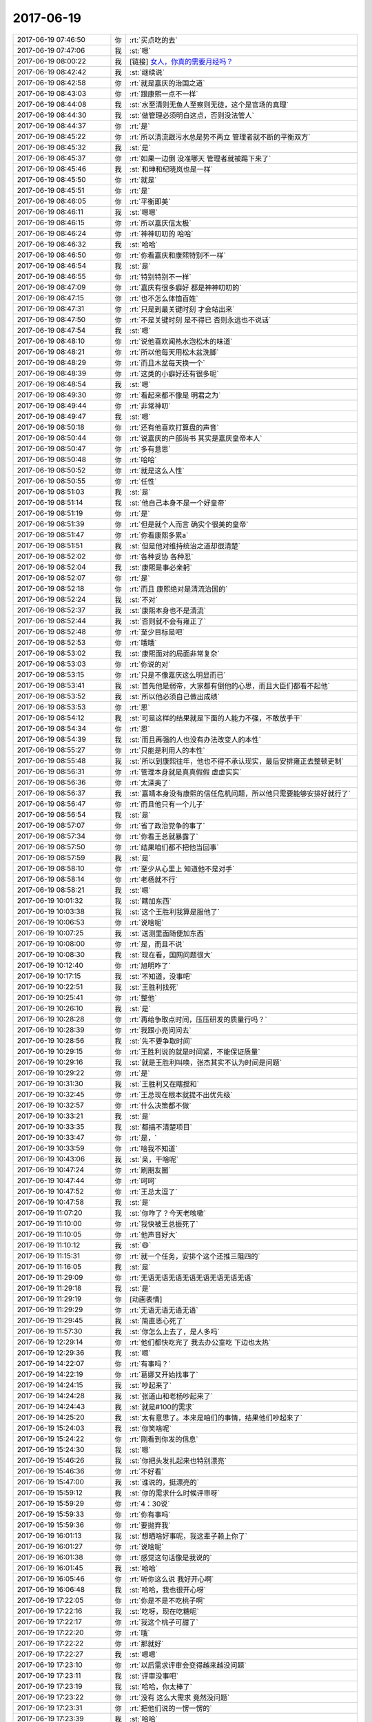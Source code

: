 2017-06-19
-------------

.. list-table::
   :widths: 25, 1, 60

   * - 2017-06-19 07:46:50
     - 你
     - :rt:`买点吃的去`
   * - 2017-06-19 07:47:06
     - 我
     - :st:`嗯`
   * - 2017-06-19 08:00:22
     - 我
     - [链接] `女人，你真的需要月经吗？ <http://mp.weixin.qq.com/s?__biz=MzI3ODQyNjE3NA==&mid=2247485211&idx=1&sn=cf3623be7633418f7b3a3f973355eb56&chksm=eb56604adc21e95cddfa5672302479ffbc39843fe3e957ea14c4764963d61ecd15f05dce40c7&mpshare=1&scene=1&srcid=0618BFA70L6q64MJFRKHYdD5#rd>`_
   * - 2017-06-19 08:42:42
     - 我
     - :st:`继续说`
   * - 2017-06-19 08:42:58
     - 你
     - :rt:`就是嘉庆的治国之道`
   * - 2017-06-19 08:43:03
     - 你
     - :rt:`跟康熙一点不一样`
   * - 2017-06-19 08:44:08
     - 我
     - :st:`水至清则无鱼人至察则无徒，这个是官场的真理`
   * - 2017-06-19 08:44:30
     - 我
     - :st:`做管理必须明白这点，否则没法管人`
   * - 2017-06-19 08:44:37
     - 你
     - :rt:`是`
   * - 2017-06-19 08:45:22
     - 你
     - :rt:`所以清流跟污水总是势不两立 管理者就不断的平衡双方`
   * - 2017-06-19 08:45:32
     - 我
     - :st:`是`
   * - 2017-06-19 08:45:37
     - 你
     - :rt:`如果一边倒 没准哪天 管理者就被踢下来了`
   * - 2017-06-19 08:45:46
     - 我
     - :st:`和珅和纪晓岚也是一样`
   * - 2017-06-19 08:45:50
     - 你
     - :rt:`就是`
   * - 2017-06-19 08:45:51
     - 你
     - :rt:`是`
   * - 2017-06-19 08:46:05
     - 你
     - :rt:`平衡即美`
   * - 2017-06-19 08:46:11
     - 我
     - :st:`嗯嗯`
   * - 2017-06-19 08:46:15
     - 你
     - :rt:`所以嘉庆信太极`
   * - 2017-06-19 08:46:24
     - 你
     - :rt:`神神叨叨的 哈哈`
   * - 2017-06-19 08:46:32
     - 我
     - :st:`哈哈`
   * - 2017-06-19 08:46:50
     - 你
     - :rt:`你看嘉庆和康熙特别不一样`
   * - 2017-06-19 08:46:54
     - 我
     - :st:`是`
   * - 2017-06-19 08:46:55
     - 你
     - :rt:`特别特别不一样`
   * - 2017-06-19 08:47:09
     - 你
     - :rt:`嘉庆有很多癖好 都是神神叨叨的`
   * - 2017-06-19 08:47:15
     - 你
     - :rt:`也不怎么体恤百姓`
   * - 2017-06-19 08:47:31
     - 你
     - :rt:`只是到最关键时刻 才会站出来`
   * - 2017-06-19 08:47:50
     - 你
     - :rt:`不是关键时刻 是不得已 否则永远也不说话`
   * - 2017-06-19 08:47:54
     - 我
     - :st:`嗯`
   * - 2017-06-19 08:48:10
     - 你
     - :rt:`说他喜欢闻热水泡松木的味道`
   * - 2017-06-19 08:48:21
     - 你
     - :rt:`所以他每天用松木盆洗脚`
   * - 2017-06-19 08:48:29
     - 你
     - :rt:`而且木盆每天换一个`
   * - 2017-06-19 08:48:39
     - 你
     - :rt:`这类的小癖好还有很多呢`
   * - 2017-06-19 08:48:54
     - 我
     - :st:`嗯`
   * - 2017-06-19 08:49:30
     - 你
     - :rt:`看起来都不像是 明君之为`
   * - 2017-06-19 08:49:44
     - 你
     - :rt:`非常神叨`
   * - 2017-06-19 08:49:47
     - 我
     - :st:`嗯`
   * - 2017-06-19 08:50:18
     - 你
     - :rt:`还有他喜欢打算盘的声音`
   * - 2017-06-19 08:50:44
     - 你
     - :rt:`说嘉庆的户部尚书 其实是嘉庆皇帝本人`
   * - 2017-06-19 08:50:47
     - 你
     - :rt:`多有意思`
   * - 2017-06-19 08:50:48
     - 你
     - :rt:`哈哈`
   * - 2017-06-19 08:50:52
     - 你
     - :rt:`就是这么人性`
   * - 2017-06-19 08:50:55
     - 你
     - :rt:`任性`
   * - 2017-06-19 08:51:03
     - 我
     - :st:`是`
   * - 2017-06-19 08:51:14
     - 我
     - :st:`他自己本身不是一个好皇帝`
   * - 2017-06-19 08:51:19
     - 你
     - :rt:`是`
   * - 2017-06-19 08:51:39
     - 你
     - :rt:`但是就个人而言 确实个很美的皇帝`
   * - 2017-06-19 08:51:47
     - 你
     - :rt:`你看康熙多累a`
   * - 2017-06-19 08:51:51
     - 我
     - :st:`但是他对维持统治之道却很清楚`
   * - 2017-06-19 08:52:02
     - 你
     - :rt:`各种妥协 各种忍`
   * - 2017-06-19 08:52:04
     - 我
     - :st:`康熙是事必亲躬`
   * - 2017-06-19 08:52:07
     - 你
     - :rt:`是`
   * - 2017-06-19 08:52:18
     - 你
     - :rt:`而且 康熙绝对是清流治国的`
   * - 2017-06-19 08:52:24
     - 我
     - :st:`不对`
   * - 2017-06-19 08:52:37
     - 我
     - :st:`康熙本身也不是清流`
   * - 2017-06-19 08:52:44
     - 我
     - :st:`否则就不会有雍正了`
   * - 2017-06-19 08:52:48
     - 你
     - :rt:`至少目标是吧`
   * - 2017-06-19 08:52:53
     - 你
     - :rt:`哦哦`
   * - 2017-06-19 08:53:02
     - 我
     - :st:`康熙面对的局面非常复杂`
   * - 2017-06-19 08:53:03
     - 你
     - :rt:`你说的对`
   * - 2017-06-19 08:53:15
     - 你
     - :rt:`只是不像嘉庆这么明显而已`
   * - 2017-06-19 08:53:41
     - 我
     - :st:`首先他是弱帝，大家都有倒他的心思，而且大臣们都看不起他`
   * - 2017-06-19 08:53:52
     - 我
     - :st:`所以他必须自己做出成绩`
   * - 2017-06-19 08:53:53
     - 你
     - :rt:`恩`
   * - 2017-06-19 08:54:12
     - 我
     - :st:`可是这样的结果就是下面的人能力不强，不敢放手干`
   * - 2017-06-19 08:54:34
     - 你
     - :rt:`恩`
   * - 2017-06-19 08:54:39
     - 我
     - :st:`而且再强的人也没有办法改变人的本性`
   * - 2017-06-19 08:55:27
     - 你
     - :rt:`只能是利用人的本性`
   * - 2017-06-19 08:55:48
     - 我
     - :st:`所以到康熙往年，他也不得不承认现实，最后安排雍正去整顿吏制`
   * - 2017-06-19 08:56:31
     - 你
     - :rt:`管理本身就是真真假假 虚虚实实`
   * - 2017-06-19 08:56:36
     - 你
     - :rt:`太深奥了`
   * - 2017-06-19 08:56:37
     - 我
     - :st:`嘉靖本身没有康熙的信任危机问题，所以他只需要能够安排好就行了`
   * - 2017-06-19 08:56:47
     - 你
     - :rt:`而且他只有一个儿子`
   * - 2017-06-19 08:56:54
     - 我
     - :st:`是`
   * - 2017-06-19 08:57:07
     - 你
     - :rt:`省了政治党争的事了`
   * - 2017-06-19 08:57:34
     - 你
     - :rt:`你看王总就暴露了`
   * - 2017-06-19 08:57:50
     - 你
     - :rt:`结果咱们都不把他当回事`
   * - 2017-06-19 08:57:59
     - 我
     - :st:`是`
   * - 2017-06-19 08:58:10
     - 你
     - :rt:`至少从心里上 知道他不是对手`
   * - 2017-06-19 08:58:14
     - 你
     - :rt:`老杨就不行`
   * - 2017-06-19 08:58:21
     - 我
     - :st:`嗯`
   * - 2017-06-19 10:01:32
     - 我
     - :st:`瞎加东西`
   * - 2017-06-19 10:03:38
     - 我
     - :st:`这个王胜利我算是服他了`
   * - 2017-06-19 10:06:53
     - 你
     - :rt:`说啥呢`
   * - 2017-06-19 10:07:25
     - 我
     - :st:`送测里面随便加东西`
   * - 2017-06-19 10:08:00
     - 你
     - :rt:`是，而且不说`
   * - 2017-06-19 10:08:30
     - 我
     - :st:`现在看，国网问题很大`
   * - 2017-06-19 10:12:40
     - 你
     - :rt:`旭明咋了`
   * - 2017-06-19 10:17:15
     - 我
     - :st:`不知道，没事吧`
   * - 2017-06-19 10:22:51
     - 我
     - :st:`王胜利找死`
   * - 2017-06-19 10:25:41
     - 你
     - :rt:`整他`
   * - 2017-06-19 10:26:10
     - 我
     - :st:`是`
   * - 2017-06-19 10:28:28
     - 你
     - :rt:`再给争取点时间，压压研发的质量行吗？`
   * - 2017-06-19 10:28:39
     - 你
     - :rt:`我跟小亮问问去`
   * - 2017-06-19 10:28:56
     - 我
     - :st:`先不要争取时间`
   * - 2017-06-19 10:29:15
     - 你
     - :rt:`王胜利说的就是时间紧，不能保证质量`
   * - 2017-06-19 10:29:16
     - 我
     - :st:`就是王胜利叫唤，张杰其实不认为时间是问题`
   * - 2017-06-19 10:29:22
     - 你
     - :rt:`是`
   * - 2017-06-19 10:31:30
     - 我
     - :st:`王胜利又在瞎搅和`
   * - 2017-06-19 10:32:45
     - 你
     - :rt:`王总现在根本就提不出优先级`
   * - 2017-06-19 10:32:57
     - 你
     - :rt:`什么决策都不做`
   * - 2017-06-19 10:33:21
     - 我
     - :st:`是`
   * - 2017-06-19 10:33:35
     - 我
     - :st:`都搞不清楚项目`
   * - 2017-06-19 10:33:47
     - 你
     - :rt:`是，`
   * - 2017-06-19 10:33:59
     - 你
     - :rt:`啥我不知道`
   * - 2017-06-19 10:43:06
     - 我
     - :st:`亲，干啥呢`
   * - 2017-06-19 10:47:24
     - 你
     - :rt:`刷朋友圈`
   * - 2017-06-19 10:47:44
     - 你
     - :rt:`呵呵`
   * - 2017-06-19 10:47:52
     - 你
     - :rt:`王总太逗了`
   * - 2017-06-19 10:47:58
     - 我
     - :st:`是`
   * - 2017-06-19 11:07:20
     - 我
     - :st:`你咋了？今天老咳嗽`
   * - 2017-06-19 11:10:00
     - 你
     - :rt:`我快被王总振死了`
   * - 2017-06-19 11:10:05
     - 你
     - :rt:`他声音好大`
   * - 2017-06-19 11:10:12
     - 我
     - :st:`😄`
   * - 2017-06-19 11:15:31
     - 你
     - :rt:`就一个任务，安排个这个还推三阻四的`
   * - 2017-06-19 11:16:05
     - 我
     - :st:`是`
   * - 2017-06-19 11:29:09
     - 你
     - :rt:`无语无语无语无语无语无语无语无语`
   * - 2017-06-19 11:29:18
     - 我
     - :st:`是`
   * - 2017-06-19 11:29:19
     - 你
     - [动画表情]
   * - 2017-06-19 11:29:29
     - 你
     - :rt:`无语无语无语无语`
   * - 2017-06-19 11:29:45
     - 我
     - :st:`简直恶心死了`
   * - 2017-06-19 11:57:30
     - 我
     - :st:`你怎么上去了，是人多吗`
   * - 2017-06-19 12:29:14
     - 你
     - :rt:`他们都快吃完了 我去办公室吃 下边也太热`
   * - 2017-06-19 12:29:36
     - 我
     - :st:`嗯`
   * - 2017-06-19 14:22:07
     - 你
     - :rt:`有事吗？`
   * - 2017-06-19 14:22:19
     - 你
     - :rt:`葛娜又开始找事了`
   * - 2017-06-19 14:24:15
     - 我
     - :st:`吵起来了`
   * - 2017-06-19 14:24:28
     - 我
     - :st:`张道山和老杨吵起来了`
   * - 2017-06-19 14:24:43
     - 我
     - :st:`就是#100的需求`
   * - 2017-06-19 14:25:20
     - 我
     - :st:`太有意思了。本来是咱们的事情，结果他们吵起来了`
   * - 2017-06-19 15:24:03
     - 我
     - :st:`你笑啥呢`
   * - 2017-06-19 15:24:22
     - 你
     - :rt:`刚看到你发的信息`
   * - 2017-06-19 15:24:30
     - 我
     - :st:`嗯`
   * - 2017-06-19 15:46:26
     - 我
     - :st:`你把头发扎起来也特别漂亮`
   * - 2017-06-19 15:46:36
     - 你
     - :rt:`不好看`
   * - 2017-06-19 15:47:00
     - 我
     - :st:`谁说的，挺漂亮的`
   * - 2017-06-19 15:59:12
     - 我
     - :st:`你的需求什么时候评审呀`
   * - 2017-06-19 15:59:29
     - 你
     - :rt:`4：30说`
   * - 2017-06-19 15:59:33
     - 你
     - :rt:`你有事吗`
   * - 2017-06-19 15:59:36
     - 你
     - :rt:`要抛弃我`
   * - 2017-06-19 16:01:13
     - 我
     - :st:`想晒啥好事呢，我这辈子赖上你了`
   * - 2017-06-19 16:01:27
     - 你
     - :rt:`说啥呢`
   * - 2017-06-19 16:01:38
     - 你
     - :rt:`感觉这句话像是我说的`
   * - 2017-06-19 16:01:45
     - 我
     - :st:`哈哈`
   * - 2017-06-19 16:05:46
     - 你
     - :rt:`听你这么说 我好开心啊`
   * - 2017-06-19 16:06:48
     - 我
     - :st:`哈哈，我也很开心呀`
   * - 2017-06-19 17:22:05
     - 你
     - :rt:`你是不是不吃桃子啊`
   * - 2017-06-19 17:22:16
     - 我
     - :st:`吃呀，现在吃糖呢`
   * - 2017-06-19 17:22:17
     - 你
     - :rt:`我这个桃子可甜了`
   * - 2017-06-19 17:22:20
     - 你
     - :rt:`哦`
   * - 2017-06-19 17:22:22
     - 你
     - :rt:`那就好`
   * - 2017-06-19 17:22:27
     - 我
     - :st:`嗯嗯`
   * - 2017-06-19 17:23:10
     - 你
     - :rt:`以后需求评审会变得越来越没问题`
   * - 2017-06-19 17:23:11
     - 我
     - :st:`评审没事吧`
   * - 2017-06-19 17:23:19
     - 我
     - :st:`哈哈，你太棒了`
   * - 2017-06-19 17:23:22
     - 你
     - :rt:`没有 这么大需求 竟然没问题`
   * - 2017-06-19 17:23:31
     - 你
     - :rt:`把他们说的一愣一愣的`
   * - 2017-06-19 17:23:39
     - 我
     - :st:`哈哈`
   * - 2017-06-19 17:23:45
     - 我
     - :st:`太爽了`
   * - 2017-06-19 17:23:49
     - 你
     - :rt:`就是`
   * - 2017-06-19 17:24:27
     - 你
     - :rt:`你看那个景丽燕 还想挑战我`
   * - 2017-06-19 17:24:38
     - 你
     - :rt:`自己该干啥都不知道`
   * - 2017-06-19 17:24:42
     - 我
     - :st:`她太自不量力了`
   * - 2017-06-19 17:24:46
     - 你
     - :rt:`就是`
   * - 2017-06-19 18:24:26
     - 你
     - :rt:`想回家了`
   * - 2017-06-19 18:25:43
     - 我
     - :st:`唉，要不你回去吧`
   * - 2017-06-19 18:33:20
     - 你
     - :rt:`王总让我跟他去`
   * - 2017-06-19 18:33:36
     - 我
     - :st:`我听见了`
   * - 2017-06-19 18:33:41
     - 你
     - :rt:`反正他在头顶着，也没我啥事`
   * - 2017-06-19 18:33:44
     - 我
     - :st:`你想去吗`
   * - 2017-06-19 18:33:51
     - 我
     - :st:`嗯嗯`
   * - 2017-06-19 18:33:58
     - 你
     - :rt:`还行吧，也挺想去的`
   * - 2017-06-19 18:34:03
     - 你
     - :rt:`去不去都行`
   * - 2017-06-19 18:34:04
     - 我
     - :st:`那就去吧`
   * - 2017-06-19 18:34:09
     - 你
     - :rt:`就是怕太累了`
   * - 2017-06-19 18:34:19
     - 你
     - :rt:`不过跟王总去还好`
   * - 2017-06-19 18:34:20
     - 我
     - :st:`多去跑跑有好处`
   * - 2017-06-19 18:34:28
     - 我
     - :st:`见见世面`
   * - 2017-06-19 18:34:33
     - 你
     - :rt:`是，`
   * - 2017-06-19 18:34:37
     - 你
     - :rt:`我也这么想的`
   * - 2017-06-19 18:34:52
     - 我
     - :st:`就是好几天见不到你，有点小郁闷`
   * - 2017-06-19 18:36:19
     - 我
     - :st:`哈哈`
   * - 2017-06-19 18:36:39
     - 我
     - :st:`我就说王总太天真了`
   * - 2017-06-19 18:37:44
     - 我
     - :st:`你看看这两件事情，王总做的都太不靠谱了`